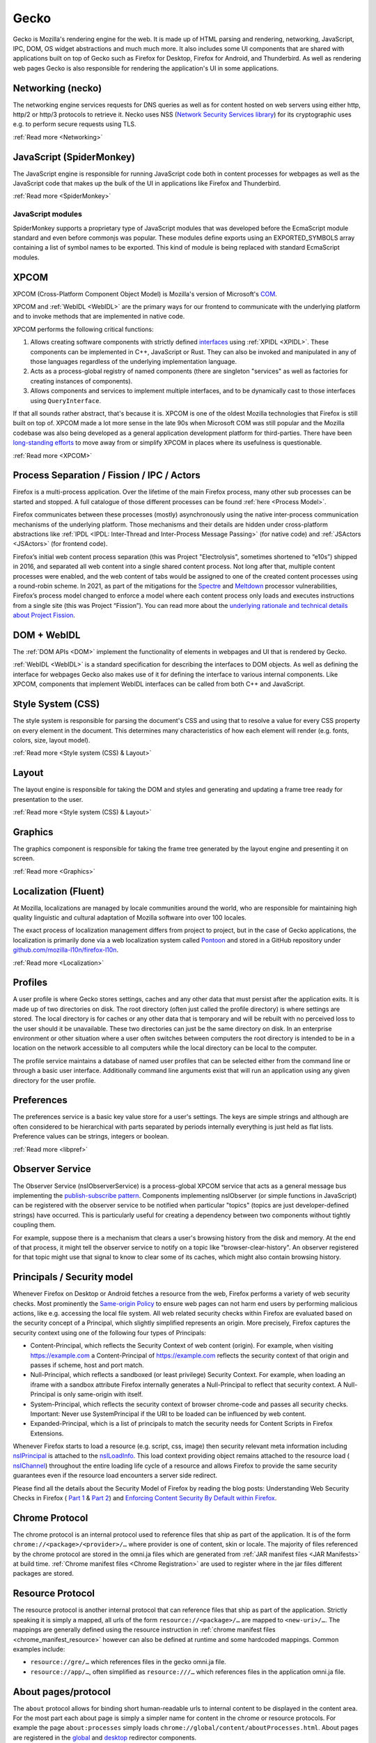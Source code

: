 Gecko
=====

Gecko is Mozilla's rendering engine for the web. It is made up of HTML parsing and rendering,
networking, JavaScript, IPC, DOM, OS widget abstractions and much much more. It also includes some
UI components that are shared with applications built on top of Gecko such as Firefox for Desktop,
Firefox for Android, and Thunderbird. As well as rendering web pages Gecko is also responsible for
rendering the application's UI in some applications.

Networking (necko)
------------------

The networking engine services requests for DNS queries as well as for content hosted on web servers
using either http, http/2 or http/3 protocols to retrieve it. Necko uses NSS
(`Network Security Services library <https://wiki.mozilla.org/NSS>`_) for its cryptographic uses
e.g. to perform secure requests using TLS.

:ref:`Read more <Networking>`

JavaScript (SpiderMonkey)
-------------------------

The JavaScript engine is responsible for running JavaScript code both in content processes for
webpages as well as the JavaScript code that makes up the bulk of the UI in applications like
Firefox and Thunderbird.

:ref:`Read more <SpiderMonkey>`

JavaScript modules
##################

SpiderMonkey supports a proprietary type of JavaScript modules that was developed before the
EcmaScript module standard and even before commonjs was popular. These modules define exports using
an EXPORTED_SYMBOLS array containing a list of symbol names to be exported. This kind of module is
being replaced with standard EcmaScript modules.

XPCOM
-----

XPCOM (Cross-Platform Component Object Model) is Mozilla's version of Microsoft's
`COM <https://en.wikipedia.org/wiki/Component_Object_Model>`_.

XPCOM and :ref:`WebIDL <WebIDL>` are the primary ways for our frontend to communicate with the
underlying platform and to invoke methods that are implemented in native code.

XPCOM performs the following critical functions:

#. Allows creating software components with strictly defined
   `interfaces <https://searchfox.org/mozilla-central/search?q=&path=.idl&case=false&regexp=false>`_
   using :ref:`XPIDL <XPIDL>`. These components can be implemented in C++, JavaScript or Rust. They
   can also be invoked and manipulated in any of those languages regardless of the underlying
   implementation language.
#. Acts as a process-global registry of named components (there are singleton "services" as well as
   factories for creating instances of components).
#. Allows components and services to implement multiple interfaces, and to be dynamically cast to
   those interfaces using ``QueryInterface``.

If that all sounds rather abstract, that's because it is. XPCOM is one of the oldest Mozilla
technologies that Firefox is still built on top of. XPCOM made a lot more sense in the late 90s when
Microsoft COM was still popular and the Mozilla codebase was also being developed as a general
application development platform for third-parties. There have been
`long-standing efforts <https://bugzilla.mozilla.org/show_bug.cgi?id=decom>`_ to move away from or
simplify XPCOM in places where its usefulness is questionable.

.. mermaid::

     sequenceDiagram
         Caller->>Component Registry: Get service @mozilla.org/cookie-banner-service#59;1
         Component Registry->>nsCookieBannerService: new
         nsCookieBannerService-->>Component Registry: return
         Component Registry-->>Caller: return
         Caller->>nsCookieBannerService: QueryInterface(nsICookieBannerService)
         nsCookieBannerService-->>Caller: return


:ref:`Read more <XPCOM>`

Process Separation / Fission / IPC / Actors
-------------------------------------------

Firefox is a multi-process application. Over the lifetime of the main Firefox process, many other
sub processes can be started and stopped. A full catalogue of those different processes can be found
:ref:`here <Process Model>`.

Firefox communicates between these processes (mostly) asynchronously using the native inter-process
communication mechanisms of the underlying platform. Those mechanisms and their details are hidden
under cross-platform abstractions like :ref:`IPDL <IPDL: Inter-Thread and Inter-Process Message Passing>`
(for native code) and :ref:`JSActors <JSActors>` (for frontend code).

Firefox’s initial web content process separation (this was Project "Electrolysis", sometimes
shortened to “e10s”) shipped in 2016, and separated all web content into a single shared content
process. Not long after that, multiple content processes were enabled, and the web content of tabs
would be assigned to one of the created content processes using a round-robin scheme. In 2021, as
part of the mitigations for the `Spectre <https://en.wikipedia.org/wiki/Spectre_(security_vulnerability)>`_
and `Meltdown <https://en.wikipedia.org/wiki/Meltdown_(security_vulnerability)>`_ processor
vulnerabilities, Firefox’s process model changed to enforce a model where each content process only
loads and executes instructions from a single site (this was Project “Fission”). You can read more
about the `underlying rationale and technical details about Project Fission <https://hacks.mozilla.org/2021/05/introducing-firefox-new-site-isolation-security-architecture/>`_.

DOM + WebIDL
------------

The :ref:`DOM APIs <DOM>` implement the functionality of elements in webpages and UI that is
rendered by Gecko.

:ref:`WebIDL <WebIDL>` is a standard specification for describing the interfaces to DOM objects. As
well as defining the interface for webpages Gecko also makes use of it for defining the interface to
various internal components. Like XPCOM, components that implement WebIDL interfaces can be called
from both C++ and JavaScript.

Style System (CSS)
------------------

The style system is responsible for parsing the document's CSS and using that to resolve a value for
every CSS property on every element in the document.  This determines many characteristics of how
each element will render (e.g. fonts, colors, size, layout model).

:ref:`Read more <Style system (CSS) & Layout>`

Layout
------

The layout engine is responsible for taking the DOM and styles and generating and updating a frame
tree ready for presentation to the user.

:ref:`Read more <Style system (CSS) & Layout>`

Graphics
--------

The graphics component is responsible for taking the frame tree generated by the layout engine
and presenting it on screen.

:ref:`Read more <Graphics>`

Localization (Fluent)
---------------------

At Mozilla, localizations are managed by locale communities around the world, who are responsible
for maintaining high quality linguistic and cultural adaptation of Mozilla software into over 100
locales.

The exact process of localization management differs from project to project, but in the case of
Gecko applications, the localization is primarily done via a web localization system called
`Pontoon <https://pontoon.mozilla.org/>`_ and stored in a GitHub repository under
`github.com/mozilla-l10n/firefox-l10n <https://github.com/mozilla-l10n/firefox-l10n>`_.

:ref:`Read more <Localization>`

Profiles
--------

A user profile is where Gecko stores settings, caches and any other data that must persist after the
application exits. It is made up of two directories on disk. The root directory (often just called
the profile directory) is where settings are stored. The local directory is for caches or any other
data that is temporary and will be rebuilt with no perceived loss to the user should it be
unavailable. These two directories can just be the same directory on disk. In an enterprise
environment or other situation where a user often switches between computers the root directory is
intended to be in a location on the network accessible to all computers while the local directory
can be local to the computer.

The profile service maintains a database of named user profiles that can be selected either from the
command line or through a basic user interface. Additionally command line arguments exist that will
run an application using any given directory for the user profile.

Preferences
-----------

The preferences service is a basic key value store for a user's settings. The keys are simple
strings and although are often considered to be hierarchical with parts separated by periods
internally everything is just held as flat lists. Preference values can be strings, integers or
boolean.

:ref:`Read more <libpref>`

Observer Service
----------------

The Observer Service (nsIObserverService) is a process-global XPCOM service that acts as a general
message bus implementing the `publish-subscribe pattern <https://en.wikipedia.org/wiki/Publish%E2%80%93subscribe_pattern>`_.
Components implementing nsIObserver (or simple functions in JavaScript) can be registered with the
observer service to be notified when particular "topics" (topics are just developer-defined strings)
have occurred. This is particularly useful for creating a dependency between two components without
tightly coupling them.

For example, suppose there is a mechanism that clears a user's browsing history from the disk and
memory. At the end of that process, it might tell the observer service to notify on a topic like
"browser-clear-history". An observer registered for that topic might use that signal to know to
clear some of its caches, which might also contain browsing history.

Principals / Security model
---------------------------

Whenever Firefox on Desktop or Android fetches a resource from the web, Firefox performs a variety
of web security checks. Most prominently the `Same-origin Policy <https://developer.mozilla.org/en-US/docs/Web/Security/Same-origin_policy>`_
to ensure web pages can not harm end users by performing malicious actions, like e.g. accessing the
local file system. All web related security checks within Firefox are evaluated based on the
security concept of a Principal, which slightly simplified represents an origin. More precisely,
Firefox captures the security context using one of the following four types of Principals:

* Content-Principal, which reflects the Security Context of web content (origin). For example, when
  visiting https://example.com a Content-Principal of https://example.com reflects the security
  context of that origin and passes if scheme, host and port match.
* Null-Principal, which reflects a sandboxed (or least privilege) Security Context. For example,
  when loading an iframe with a sandbox attribute Firefox internally generates a Null-Principal to
  reflect that security context. A Null-Principal is only same-origin with itself.
* System-Principal, which reflects the security context of browser chrome-code and passes all
  security checks. Important: Never use SystemPrincipal if the URI to be loaded can be influenced by
  web content.
* Expanded-Principal, which is a list of principals to match the security needs for Content Scripts
  in Firefox Extensions.

Whenever Firefox starts to load a resource (e.g. script, css, image) then security relevant meta
information including `nsIPrincipal <https://searchfox.org/mozilla-central/source/caps/nsIPrincipal.idl>`_
is attached to the `nsILoadInfo <https://searchfox.org/mozilla-central/source/netwerk/base/nsILoadInfo.idl>`_.
This load context providing object remains attached to the resource load (
`nsIChannel <https://searchfox.org/mozilla-central/source/netwerk/base/nsIChannel.idl>`_) throughout
the entire loading life cycle of a resource and allows Firefox to provide the same security
guarantees even if the resource load encounters a server side redirect.

Please find all the details about the Security Model of Firefox by reading the blog posts:
Understanding Web Security Checks in Firefox (
`Part 1 <https://blog.mozilla.org/attack-and-defense/2020/06/10/understanding-web-security-checks-in-firefox-part-1/>`_ &
`Part 2 <https://blog.mozilla.org/attack-and-defense/2020/08/05/understanding-web-security-checks-in-firefox-part-2/>`_)
and `Enforcing Content Security By Default within Firefox <https://blog.mozilla.org/security/2016/11/10/enforcing-content-security-by-default-within-firefox/>`_.

Chrome Protocol
---------------

The chrome protocol is an internal protocol used to reference files that ship as part of the
application. It is of the form ``chrome://<package>/<provider>/…`` where provider is one of content,
skin or locale. The majority of files referenced by the chrome protocol are stored in the omni.ja
files which are generated from :ref:`JAR manifest files <JAR Manifests>` at build time.
:ref:`Chrome manifest files <Chrome Registration>` are used to register where in the jar files
different packages are stored.

Resource Protocol
-----------------

The resource protocol is another internal protocol that can reference files that ship as part of the
application. Strictly speaking it is simply a mapped, all urls of the form ``resource://<package>/…``
are mapped to ``<new-uri>/…``. The mappings are generally defined using the resource instruction in
:ref:`chrome manifest files <chrome_manifest_resource>` however can also be defined at runtime and
some hardcoded mappings. Common examples include:

* ``resource://gre/…`` which references files in the gecko omni.ja file.
* ``resource://app/…``, often simplified as ``resource:///…`` which references files in the application
  omni.ja file.

About pages/protocol
--------------------

The ``about`` protocol allows for binding short human-readable urls to internal content to be
displayed in the content area. For the most part each about page is simply a simpler name for
content in the chrome or resource protocols. For example the page ``about:processes`` simply loads
``chrome://global/content/aboutProcesses.html``. About pages are registered in the
`global <https://searchfox.org/mozilla-central/source/docshell/base/nsAboutRedirector.cpp>`_ and
`desktop <https://searchfox.org/mozilla-central/source/browser/components/about/AboutRedirector.cpp>`_
redirector components.

Toolkit
-------

Toolkit consists of components that can be shared across multiple applications built on top of
Gecko. For example, much of our WebExtensions API surfaces are implemented in toolkit, as several of
these APIs are shared between both Firefox, Firefox for Android, and in some cases Thunderbird.

:ref:`Read more <Toolkit>`

Linting / building / testing / developer workflow
-------------------------------------------------

Set-up the build environment using the :ref:`contributor's quick reference <Firefox Contributors' Quick Reference>`.

Make yourself aware of the :ref:`Linting set-up <Linting>`, in particular how to run
:ref:`linters and add hooks to automatically run the linters on commit <Running Linters Locally>`.
Additionally, make sure you set-up your editor with appropriate settings for linters. For VS Code,
these are set up automatically, as :ref:`per the documentation <Visual Studio Code>`.

For front-end work, ESLint and Prettier are the linters you'll use the most, see the
:ref:`section on ESLint <ESLint>` for details of both of those, which also has
:ref:`an FAQ <eslint_common_issues>`.

Details about :ref:`automated tests may be found here <Automated Testing>`. The most commonly used
tests are :ref:`XPCShell <XPCShell tests>` for testing backend components,
:ref:`Browser Chrome Tests <Browser chrome mochitests>` for testing the frontend UI and
:ref:`Web Platform Tests <web-platform-tests>` for testing web APIs.

WebExtensions
--------------

The WebExtensions APIs allow extensions to interact with the rest of the browser.

:ref:`Read more <WebExtensions API Development>`
